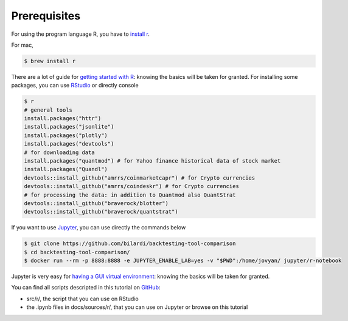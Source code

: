 Prerequisites
#############

For using the program language R, you have to `install r <https://cran.r-project.org/mirrors.html>`_.

For mac,

.. code-block:: bash

    $ brew install r

There are a lot of guide for `getting started with R <https://cran.r-project.org/doc/contrib/Paradis-rdebuts_en.pdf>`_: knowing the basics will be taken for granted.
For installing some packages, you can use `RStudio <https://rstudio.com/products/rstudio/download/#download>`_ or directly console

.. code-block:: bash

    $ r
    # general tools
    install.packages("httr")
    install.packages("jsonlite")
    install.packages("plotly")
    install.packages("devtools")
    # for downloading data
    install.packages("quantmod") # for Yahoo finance historical data of stock market
    install.packages("Quandl")
    devtools::install_github("amrrs/coinmarketcapr") # for Crypto currencies
    devtools::install_github("amrrs/coindeskr") # for Crypto currencies
    # for processing the data: in addition to Quantmod also QuantStrat
    devtools::install_github("braverock/blotter")
    devtools::install_github("braverock/quantstrat")

If you want to use `Jupyter <https://jupyter.org/>`_, you can use directly the commands below

.. code-block:: bash

    $ git clone https://github.com/bilardi/backtesting-tool-comparison
    $ cd backtesting-tool-comparison/
    $ docker run --rm -p 8888:8888 -e JUPYTER_ENABLE_LAB=yes -v "$PWD":/home/jovyan/ jupyter/r-notebook

Jupyter is very easy for `having a GUI virtual environment <https://jupyter-docker-stacks.readthedocs.io/it/latest/>`_: knowing the basics will be taken for granted.

You can find all scripts descripted in this tutorial on `GitHub <https://github.com/bilardi/backtesting-tool-comparison/>`_:

* src/r/, the script that you can use on RStudio
* the .ipynb files in docs/sources/r/, that you can use on Jupyter or browse on this tutorial
